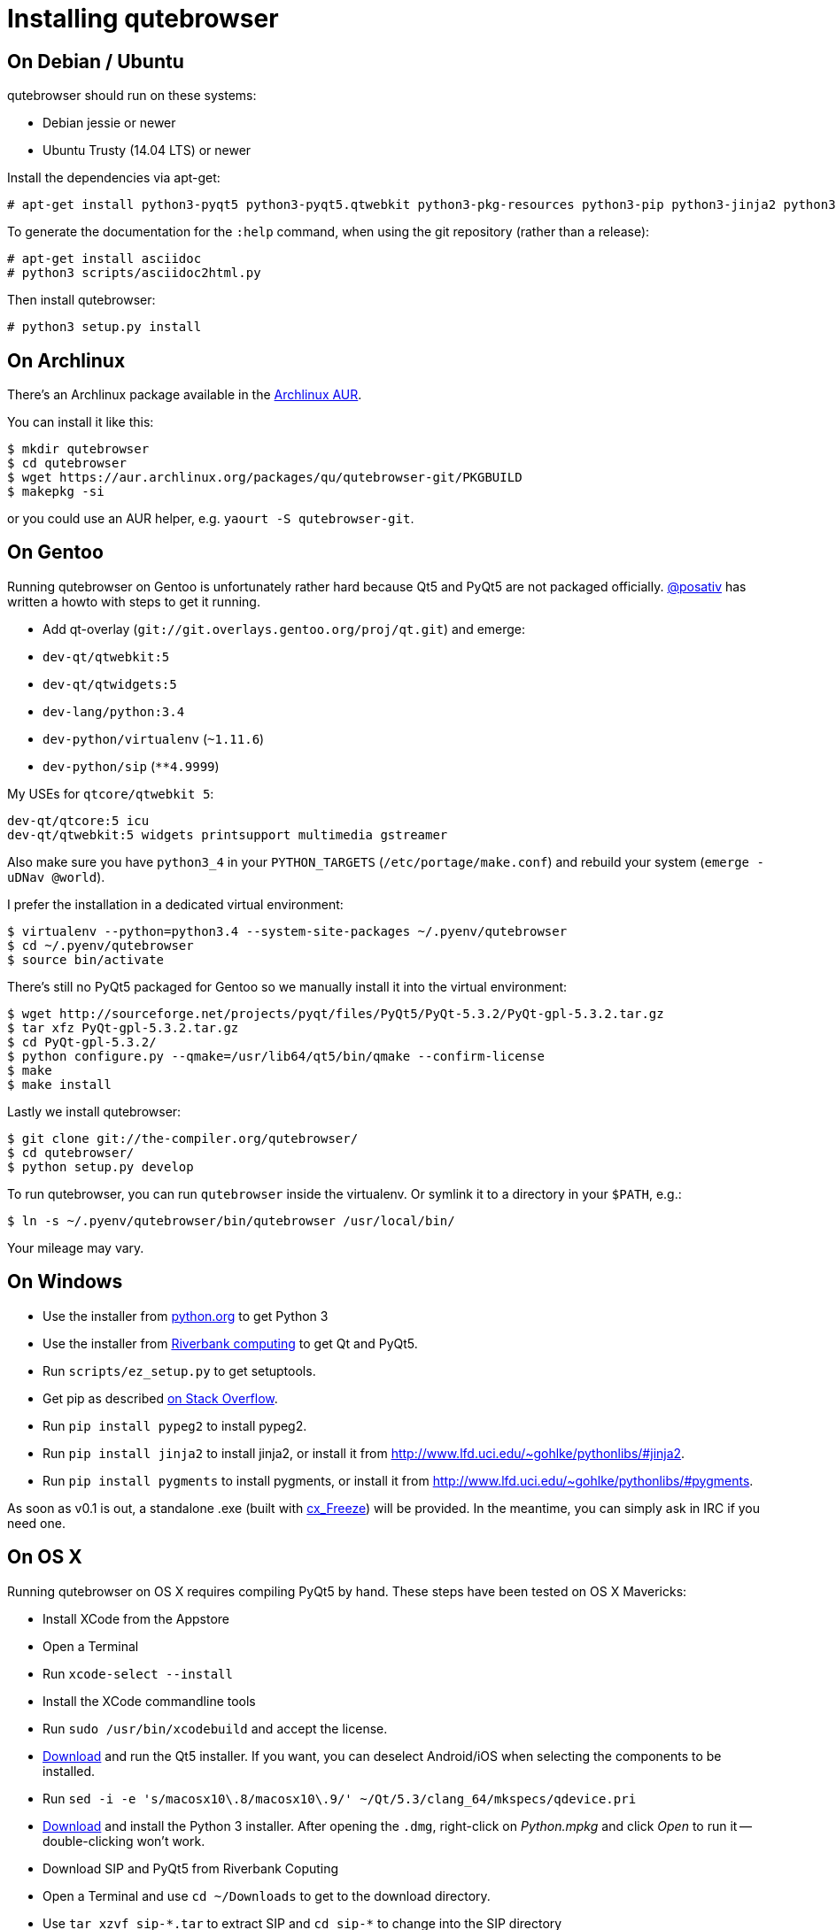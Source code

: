 Installing qutebrowser
======================

On Debian / Ubuntu
------------------

qutebrowser should run on these systems:

* Debian jessie or newer
* Ubuntu Trusty (14.04 LTS) or newer

Install the dependencies via apt-get:

----
# apt-get install python3-pyqt5 python3-pyqt5.qtwebkit python3-pkg-resources python3-pip python3-jinja2 python3-pygments
----

To generate the documentation for the `:help` command, when using the git
repository (rather than a release):

----
# apt-get install asciidoc
# python3 scripts/asciidoc2html.py
----

Then install qutebrowser:

----
# python3 setup.py install
----

On Archlinux
------------

There's an Archlinux package available in the
https://aur.archlinux.org/packages/qutebrowser-git/[Archlinux AUR].

You can install it like this:

----
$ mkdir qutebrowser
$ cd qutebrowser
$ wget https://aur.archlinux.org/packages/qu/qutebrowser-git/PKGBUILD
$ makepkg -si
----

or you could use an AUR helper, e.g. `yaourt -S qutebrowser-git`.

On Gentoo
---------

Running qutebrowser on Gentoo is unfortunately rather hard because Qt5 and
PyQt5 are not packaged officially. https://github.com/posativ[@posativ] has
written a howto with steps to get it running.

* Add qt-overlay (`git://git.overlays.gentoo.org/proj/qt.git`) and emerge:

  * `dev-qt/qtwebkit:5`
  * `dev-qt/qtwidgets:5`

  * `dev-lang/python:3.4`

  * `dev-python/virtualenv` (`~1.11.6`)
  * `dev-python/sip` (`**4.9999`)

My USEs for `qtcore/qtwebkit 5`:

----
dev-qt/qtcore:5 icu
dev-qt/qtwebkit:5 widgets printsupport multimedia gstreamer
----

Also make sure you have `python3_4` in your `PYTHON_TARGETS`
(`/etc/portage/make.conf`) and rebuild your system (`emerge -uDNav @world`).

I prefer the installation in a dedicated virtual environment:

----
$ virtualenv --python=python3.4 --system-site-packages ~/.pyenv/qutebrowser
$ cd ~/.pyenv/qutebrowser
$ source bin/activate
----

There's still no PyQt5 packaged for Gentoo so we manually install it into the
virtual environment:

----
$ wget http://sourceforge.net/projects/pyqt/files/PyQt5/PyQt-5.3.2/PyQt-gpl-5.3.2.tar.gz
$ tar xfz PyQt-gpl-5.3.2.tar.gz
$ cd PyQt-gpl-5.3.2/
$ python configure.py --qmake=/usr/lib64/qt5/bin/qmake --confirm-license
$ make
$ make install
----

Lastly we install qutebrowser:

----
$ git clone git://the-compiler.org/qutebrowser/
$ cd qutebrowser/
$ python setup.py develop
----

To run qutebrowser, you can run `qutebrowser` inside the virtualenv. Or symlink
it to a directory in your `$PATH`, e.g.:

----
$ ln -s ~/.pyenv/qutebrowser/bin/qutebrowser /usr/local/bin/
----

Your mileage may vary.

On Windows
----------

// FIXME: use setup.py to install all dependencies

* Use the installer from http://www.python.org/downloads[python.org] to get Python 3
* Use the installer from
http://www.riverbankcomputing.com/software/pyqt/download5[Riverbank computing]
to get Qt and PyQt5.
* Run `scripts/ez_setup.py` to get setuptools.
* Get pip as described http://stackoverflow.com/a/12476379[on Stack Overflow].
* Run `pip install pypeg2` to install pypeg2.
* Run `pip install jinja2` to install jinja2, or install it from
http://www.lfd.uci.edu/~gohlke/pythonlibs/#jinja2.
* Run `pip install pygments` to install pygments, or install it from
http://www.lfd.uci.edu/~gohlke/pythonlibs/#pygments.

As soon as v0.1 is out, a standalone .exe (built with
http://cx-freeze.sourceforge.net/[cx_Freeze]) will be provided. In the
meantime, you can simply ask in IRC if you need one.

On OS X
-------

Running qutebrowser on OS X requires compiling PyQt5 by hand. These steps have
been tested on OS X Mavericks:

* Install XCode from the Appstore
* Open a Terminal
* Run `xcode-select --install`
* Install the XCode commandline tools
* Run `sudo /usr/bin/xcodebuild` and accept the license.
* http://www.qt.io/download-open-source/[Download] and run the Qt5 installer.
If you want, you can deselect Android/iOS when selecting the components to be
installed.
* Run `sed -i -e 's/macosx10\.8/macosx10\.9/' ~/Qt/5.3/clang_64/mkspecs/qdevice.pri`
* http://www.python.org/downloads/[Download] and install the Python 3
installer. After opening the `.dmg`, right-click on 'Python.mpkg' and click
'Open' to run it -- double-clicking won't work.
* Download SIP and PyQt5 from Riverbank Coputing
* Open a Terminal and use `cd ~/Downloads` to get to the download directory.
* Use `tar xzvf sip-*.tar` to extract SIP and `cd sip-*` to change into the
SIP directory
* Run `python3 configure.py`, `make` and `sudo make install`.
* Use `cd ~/Downloads` to get back to the download directory.
* Use `tar xvf PyQt-*.tar` to extract PyQt and `cd PyQt-*` to change into the
PyQt directory.
* Run `sed -i -e "s/qmake_QT=\['webkit', 'network'\]/qmake_QT=['webkit',
'network', 'printsupport']/" configure.py`
* Run `sed -i -e "s/qmake_QT=\['webkitwidgets'\]/qmake_QT=['webkitwidgets',
'printsupport']/" configure.py`
* Run `python3 configure.py --qmake ~/Qt/5.3/clang_64/bin/qmake --sip
/Library/Frameworks/Python.framework/Versions/3.4/bin/sip` and accept
the license.
* Run `make` and `sudo make install`.
* Run `python3 setup.py install` to install all other dependencies

Running qutebrowser
-------------------

// FIXME setup.py / venv

After installing the requirements, you have these options:

* Run qutebrowser directly via `./qutebrowser.py` in the toplevel directory.
* Run `python3 setup.py install` to install qutebrowser, then call
`qutebrowser`.

NOTE: If you're running qutebrowser from the git repository rather than a
released version, you should run `scripts/asciidoc2html.py` to generate the
documentation.
